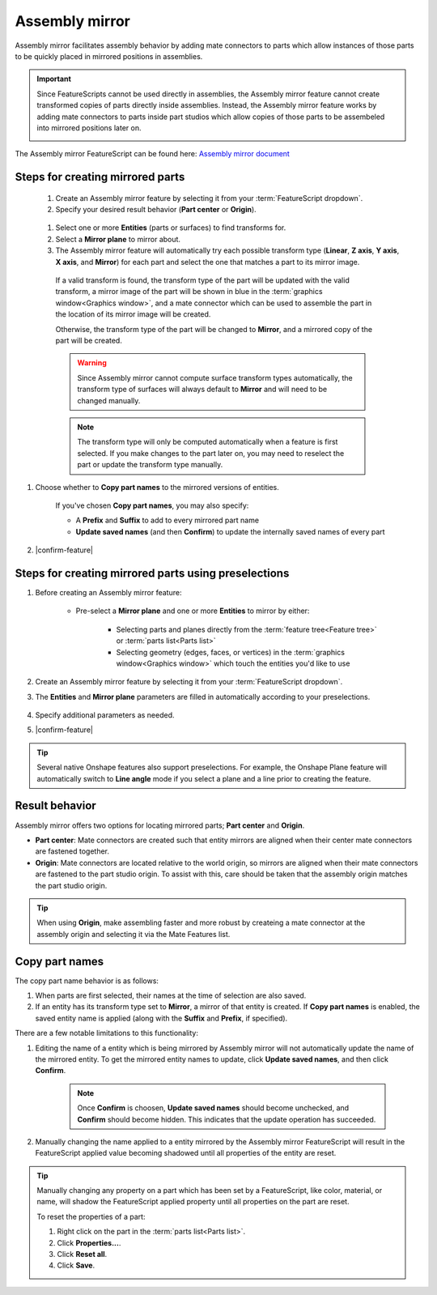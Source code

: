 Assembly mirror
===============

|top1| |top2|

.. |top1| image:: assemblyMirrorPrt2.png
    :width: 49.5%
    :alt: An example Assembly mirror part studio

.. |top2| image:: assemblyMirrorAsm2.png
    :width: 49.5%
    :alt: An example of an assembly assisted by Assembly mirror

Assembly mirror facilitates assembly behavior by adding mate connectors to parts which allow instances of those parts to be quickly placed in mirrored positions in assemblies. 

.. important::
    Since FeatureScripts cannot be used directly in assemblies, the Assembly mirror feature cannot create transformed copies of parts directly inside assemblies. Instead, the Assembly mirror feature works by adding mate connectors to parts inside part studios which allow copies of those parts to be assembeled into mirrored positions later on.

    |pic1| |pic2|

The Assembly mirror FeatureScript can be found here: `Assembly mirror document <https://cad.onshape.com/documents/0f7d68295ff4dab57adcf92c/w/665f10f209a25a1f8883d8b5/e/1ad7ea5f13d67f72a3907dde>`_

.. |pic1| image:: assemblyMirrorMate.png
    :width: 52.5%
    :alt: An example Assembly mirror part studio

.. |pic2| image:: assemblyMirrorAssembly.png
    :width: 46.5%
    :alt: An example of an assembly assisted by Assembly mirror

Steps for creating mirrored parts
---------------------------------

  #. Create an Assembly mirror feature by selecting it from your :term:`FeatureScript dropdown`.
  #. Specify your desired result behavior (**Part center** or **Origin**).

    .. seealso::
        :ref:`result-behavior` for more information.

  #. Select one or more **Entities** (parts or surfaces) to find transforms for.
  #. Select a **Mirror plane** to mirror about.
  #. The Assembly mirror feature will automatically try each possible transform type (**Linear**, **Z axis**, **Y axis**, **X axis**, and **Mirror**) for each part and select the one that matches a part to its mirror image.

    If a valid transform is found, the transform type of the part will be updated with the valid transform, a mirror image of the part will be shown in blue in the :term:`graphics window<Graphics window>`, and a mate connector which can be used to assemble the part in the location of its mirror image will be created.

    .. image:: assemblyMirrorPartGhost.png
        :width: 70%
        :align: center
        :alt: An example Assembly mirror part studio

    Otherwise, the transform type of the part will be changed to **Mirror**, and a mirrored copy of the part will be created.

    .. warning::
        Since Assembly mirror cannot compute surface transform types automatically, the transform type of surfaces will always default to **Mirror** and will need to be changed manually.

    .. note::
        The transform type will only be computed automatically when a feature is first selected. If you make changes to the part later on, you may need to reselect the part or update the transform type manually.

#. Choose whether to **Copy part names** to the mirrored versions of entities. 

    If you've chosen **Copy part names**, you may also specify:

    * A **Prefix** and **Suffix** to add to every mirrored part name
    * **Update saved names** (and then **Confirm**) to update the internally saved names of every part

    .. seealso::
        :ref:`copy-part-names` for more information.

#. |confirm-feature|

.. image:: assemblyMirrorUI.png
        :width: 40%
        :align: center
        :alt: The Assembly mirror UI

Steps for creating mirrored parts using preselections
-----------------------------------------------------

#. Before creating an Assembly mirror feature:

    * Pre-select a **Mirror plane** and one or more **Entities** to mirror by either:

        * Selecting parts and planes directly from the :term:`feature tree<Feature tree>` or :term:`parts list<Parts list>`
        * Selecting geometry (edges, faces, or vertices) in the :term:`graphics window<Graphics window>` which touch the entities you'd like to use

    .. image:: assemblyMirrorPreselection.png
        :width: 60%
        :align: center
        :alt: An example preselection

#. Create an Assembly mirror feature by selecting it from your :term:`FeatureScript dropdown`.
#. The **Entities** and **Mirror plane** parameters are filled in automatically according to your preselections.

    .. image:: assemblyMirrorPreselectionUse.png
        :width: 80%
        :align: center
        :alt: The result of using a preselection
            
#. Specify additional parameters as needed.
#. |confirm-feature|

.. tip::
        Several native Onshape features also support preselections. For example, the Onshape Plane feature will automatically switch to
        **Line angle** mode if you select a plane and a line prior to creating the feature.

.. Steps for assembling mirrored parts
    -----------------------------------

    #. In an assembly, use a combination of mate connectors and additional copies of parts to assemble parts into their mirrored positions.

.. _result-behavior:

Result behavior
---------------
Assembly mirror offers two options for locating mirrored parts; **Part center** and **Origin**.

* **Part center**: Mate connectors are created such that entity mirrors are aligned when their center mate connectors are fastened together.
* **Origin**: Mate connectors are located relative to the world origin, so mirrors are aligned when their mate connectors are fastened to the part studio origin. To assist with this, care should be taken that the assembly origin matches the part studio origin.

.. tip::
    When using **Origin**, make assembling faster and more robust by createing a mate connector at the assembly origin and selecting it via the Mate Features list.

.. _copy-part-names:

Copy part names
---------------
The copy part name behavior is as follows:

#. When parts are first selected, their names at the time of selection are also saved.
#. If an entity has its transform type set to **Mirror**, a mirror of that entity is created. If **Copy part names** is enabled, the saved entity name is applied (along with the **Suffix** and **Prefix**, if specified).

There are a few notable limitations to this functionality:

#. Editing the name of a entity which is being mirrored by Assembly mirror will not automatically update the name of the mirrored entity. To get the mirrored entity names to update, click **Update saved names**, and then click **Confirm**.

    .. note::
        Once **Confirm** is choosen, **Update saved names** should become unchecked, and **Confirm** should become hidden. This indicates that the update operation has succeeded.

#. Manually changing the name applied to a entity mirrored by the Assembly mirror FeatureScript will result in the FeatureScript applied value becoming shadowed until all properties of the entity are reset.

.. tip::
    Manually changing any property on a part which has been set by a FeatureScript, like color, material, or name, will shadow the FeatureScript applied property until all properties on the part are reset.

    To reset the properties of a part:

    #. Right click on the part in the :term:`parts list<Parts list>`.
    #. Click **Properties...**.
    #. Click **Reset all**.
    #. Click **Save**.
